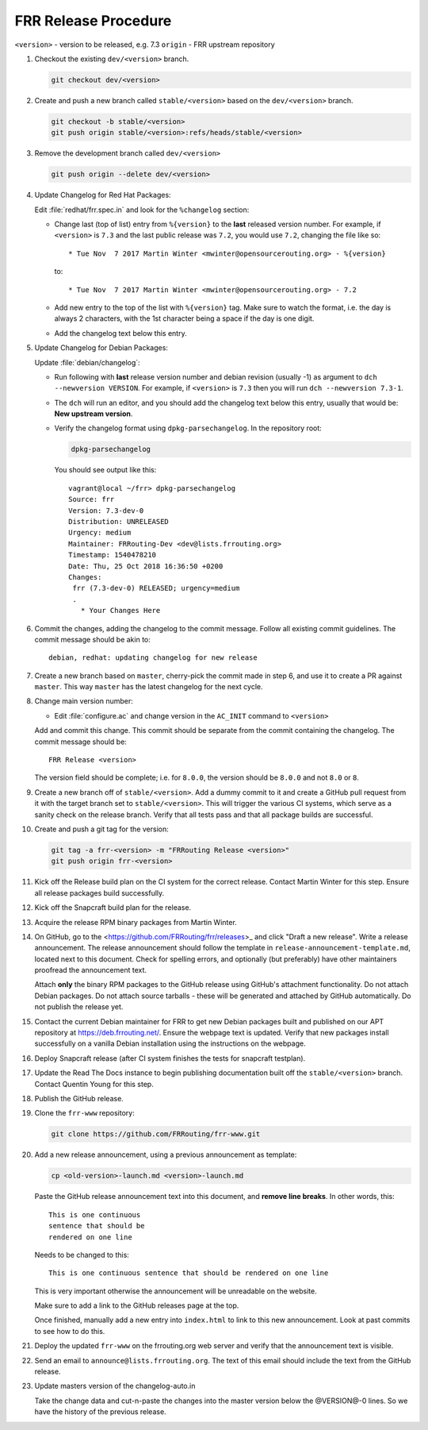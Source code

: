 .. _frr-release-procedure:

FRR Release Procedure
=====================

``<version>`` - version to be released, e.g. 7.3
``origin`` - FRR upstream repository

#. Checkout the existing ``dev/<version>`` branch.

   .. code-block:: console

      git checkout dev/<version>

#. Create and push a new branch called ``stable/<version>`` based on the
   ``dev/<version>`` branch.

   .. code-block:: console

      git checkout -b stable/<version>
      git push origin stable/<version>:refs/heads/stable/<version>

#. Remove the development branch called ``dev/<version>``

   .. code-block:: console

      git push origin --delete dev/<version>

#. Update Changelog for Red Hat Packages:

   Edit :file:`redhat/frr.spec.in` and look for the ``%changelog`` section:

   - Change last (top of list) entry from ``%{version}`` to the **last**
     released version number. For example, if ``<version>`` is ``7.3`` and the
     last public release was ``7.2``, you would use ``7.2``, changing the file
     like so::

        * Tue Nov  7 2017 Martin Winter <mwinter@opensourcerouting.org> - %{version}

     to::

        * Tue Nov  7 2017 Martin Winter <mwinter@opensourcerouting.org> - 7.2

   - Add new entry to the top of the list with ``%{version}`` tag.  Make sure
     to watch the format, i.e. the day is always 2 characters, with the 1st
     character being a space if the day is one digit.

   - Add the changelog text below this entry.

#. Update Changelog for Debian Packages:

   Update :file:`debian/changelog`:

   - Run following with **last** release version number and debian revision
     (usually -1) as argument to ``dch --newversion VERSION``. For example, if
     ``<version>`` is ``7.3`` then you will run ``dch --newversion 7.3-1``.

   - The ``dch`` will run an editor, and you should add the changelog text below
     this entry, usually that would be: **New upstream version**.

   - Verify the changelog format using ``dpkg-parsechangelog``. In the
     repository root:

     .. code-block:: console

        dpkg-parsechangelog

     You should see output like this::

        vagrant@local ~/frr> dpkg-parsechangelog
        Source: frr
        Version: 7.3-dev-0
        Distribution: UNRELEASED
        Urgency: medium
        Maintainer: FRRouting-Dev <dev@lists.frrouting.org>
        Timestamp: 1540478210
        Date: Thu, 25 Oct 2018 16:36:50 +0200
        Changes:
         frr (7.3-dev-0) RELEASED; urgency=medium
         .
           * Your Changes Here

#. Commit the changes, adding the changelog to the commit message. Follow all
   existing commit guidelines. The commit message should be akin to::

      debian, redhat: updating changelog for new release

#. Create a new branch based on ``master``, cherry-pick the commit made in step
   6, and use it to create a PR against ``master``. This way ``master`` has the
   latest changelog for the next cycle.

#. Change main version number:

   - Edit :file:`configure.ac` and change version in the ``AC_INIT`` command
     to ``<version>``

   Add and commit this change. This commit should be separate from the commit
   containing the changelog. The commit message should be::

      FRR Release <version>

   The version field should be complete; i.e. for ``8.0.0``, the version should
   be ``8.0.0`` and not ``8.0`` or ``8``.

#. Create a new branch off of ``stable/<version>``. Add a dummy commit to it
   and create a GitHub pull request from it with the target branch set to
   ``stable/<version>``.  This will trigger the various CI systems, which serve
   as a sanity check on the release branch. Verify that all tests pass and that
   all package builds are successful.

#. Create and push a git tag for the version:

   .. code-block:: console

      git tag -a frr-<version> -m "FRRouting Release <version>"
      git push origin frr-<version>

#. Kick off the Release build plan on the CI system for the correct release.
   Contact Martin Winter for this step. Ensure all release packages build
   successfully.

#. Kick off the Snapcraft build plan for the release.

#. Acquire the release RPM binary packages from Martin Winter.

#. On GitHub, go to the <https://github.com/FRRouting/frr/releases>_ and click
   "Draft a new release". Write a release announcement. The release
   announcement should follow the template in
   ``release-announcement-template.md``, located next to this document. Check
   for spelling errors, and optionally (but preferably) have other maintainers
   proofread the announcement text.

   Attach **only** the binary RPM packages to the GitHub release using
   GitHub's attachment functionality. Do not attach Debian packages. Do not
   attach source tarballs - these will be generated and attached by GitHub
   automatically. Do not publish the release yet.

#. Contact the current Debian maintainer for FRR to get new Debian packages
   built and published on our APT repository at https://deb.frrouting.net/.
   Ensure the webpage text is updated. Verify that new packages install
   successfully on a vanilla Debian installation using the instructions on the
   webpage.

#. Deploy Snapcraft release (after CI system finishes the tests for snapcraft
   testplan).

#. Update the Read The Docs instance to begin publishing documentation built
   off the ``stable/<version>`` branch. Contact Quentin Young for this step.

#. Publish the GitHub release.

#. Clone the ``frr-www`` repository:

   .. code-block:: console

      git clone https://github.com/FRRouting/frr-www.git

#. Add a new release announcement, using a previous announcement as template:

   .. code-block:: console

      cp <old-version>-launch.md <version>-launch.md

   Paste the GitHub release announcement text into this document, and **remove
   line breaks**. In other words, this::

      This is one continuous
      sentence that should be
      rendered on one line

   Needs to be changed to this::

      This is one continuous sentence that should be rendered on one line

   This is very important otherwise the announcement will be unreadable on the
   website.

   Make sure to add a link to the GitHub releases page at the top.

   Once finished, manually add a new entry into ``index.html`` to link to this
   new announcement. Look at past commits to see how to do this.

#. Deploy the updated ``frr-www`` on the frrouting.org web server and verify
   that the announcement text is visible.

#. Send an email to ``announce@lists.frrouting.org``. The text of this email
   should include the text from the GitHub release.

#. Update masters version of the changelog-auto.in

   Take the change data and cut-n-paste the changes into the master version
   below the @VERSION@-0 lines.  So we have the history of the previous
   release.
